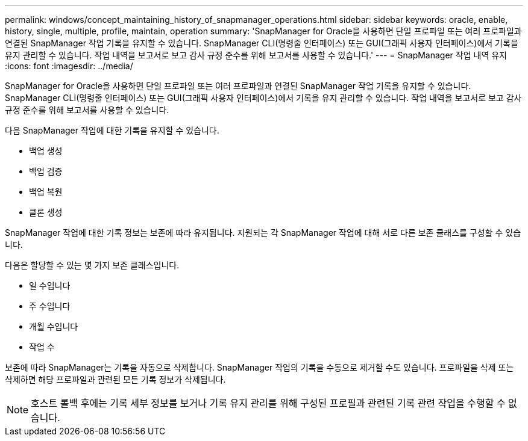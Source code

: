 ---
permalink: windows/concept_maintaining_history_of_snapmanager_operations.html 
sidebar: sidebar 
keywords: oracle, enable, history, single, multiple, profile, maintain, operation 
summary: 'SnapManager for Oracle을 사용하면 단일 프로파일 또는 여러 프로파일과 연결된 SnapManager 작업 기록을 유지할 수 있습니다. SnapManager CLI(명령줄 인터페이스) 또는 GUI(그래픽 사용자 인터페이스)에서 기록을 유지 관리할 수 있습니다. 작업 내역을 보고서로 보고 감사 규정 준수를 위해 보고서를 사용할 수 있습니다.' 
---
= SnapManager 작업 내역 유지
:icons: font
:imagesdir: ../media/


[role="lead"]
SnapManager for Oracle을 사용하면 단일 프로파일 또는 여러 프로파일과 연결된 SnapManager 작업 기록을 유지할 수 있습니다. SnapManager CLI(명령줄 인터페이스) 또는 GUI(그래픽 사용자 인터페이스)에서 기록을 유지 관리할 수 있습니다. 작업 내역을 보고서로 보고 감사 규정 준수를 위해 보고서를 사용할 수 있습니다.

다음 SnapManager 작업에 대한 기록을 유지할 수 있습니다.

* 백업 생성
* 백업 검증
* 백업 복원
* 클론 생성


SnapManager 작업에 대한 기록 정보는 보존에 따라 유지됩니다. 지원되는 각 SnapManager 작업에 대해 서로 다른 보존 클래스를 구성할 수 있습니다.

다음은 할당할 수 있는 몇 가지 보존 클래스입니다.

* 일 수입니다
* 주 수입니다
* 개월 수입니다
* 작업 수


보존에 따라 SnapManager는 기록을 자동으로 삭제합니다. SnapManager 작업의 기록을 수동으로 제거할 수도 있습니다. 프로파일을 삭제 또는 삭제하면 해당 프로파일과 관련된 모든 기록 정보가 삭제됩니다.


NOTE: 호스트 롤백 후에는 기록 세부 정보를 보거나 기록 유지 관리를 위해 구성된 프로필과 관련된 기록 관련 작업을 수행할 수 없습니다.
